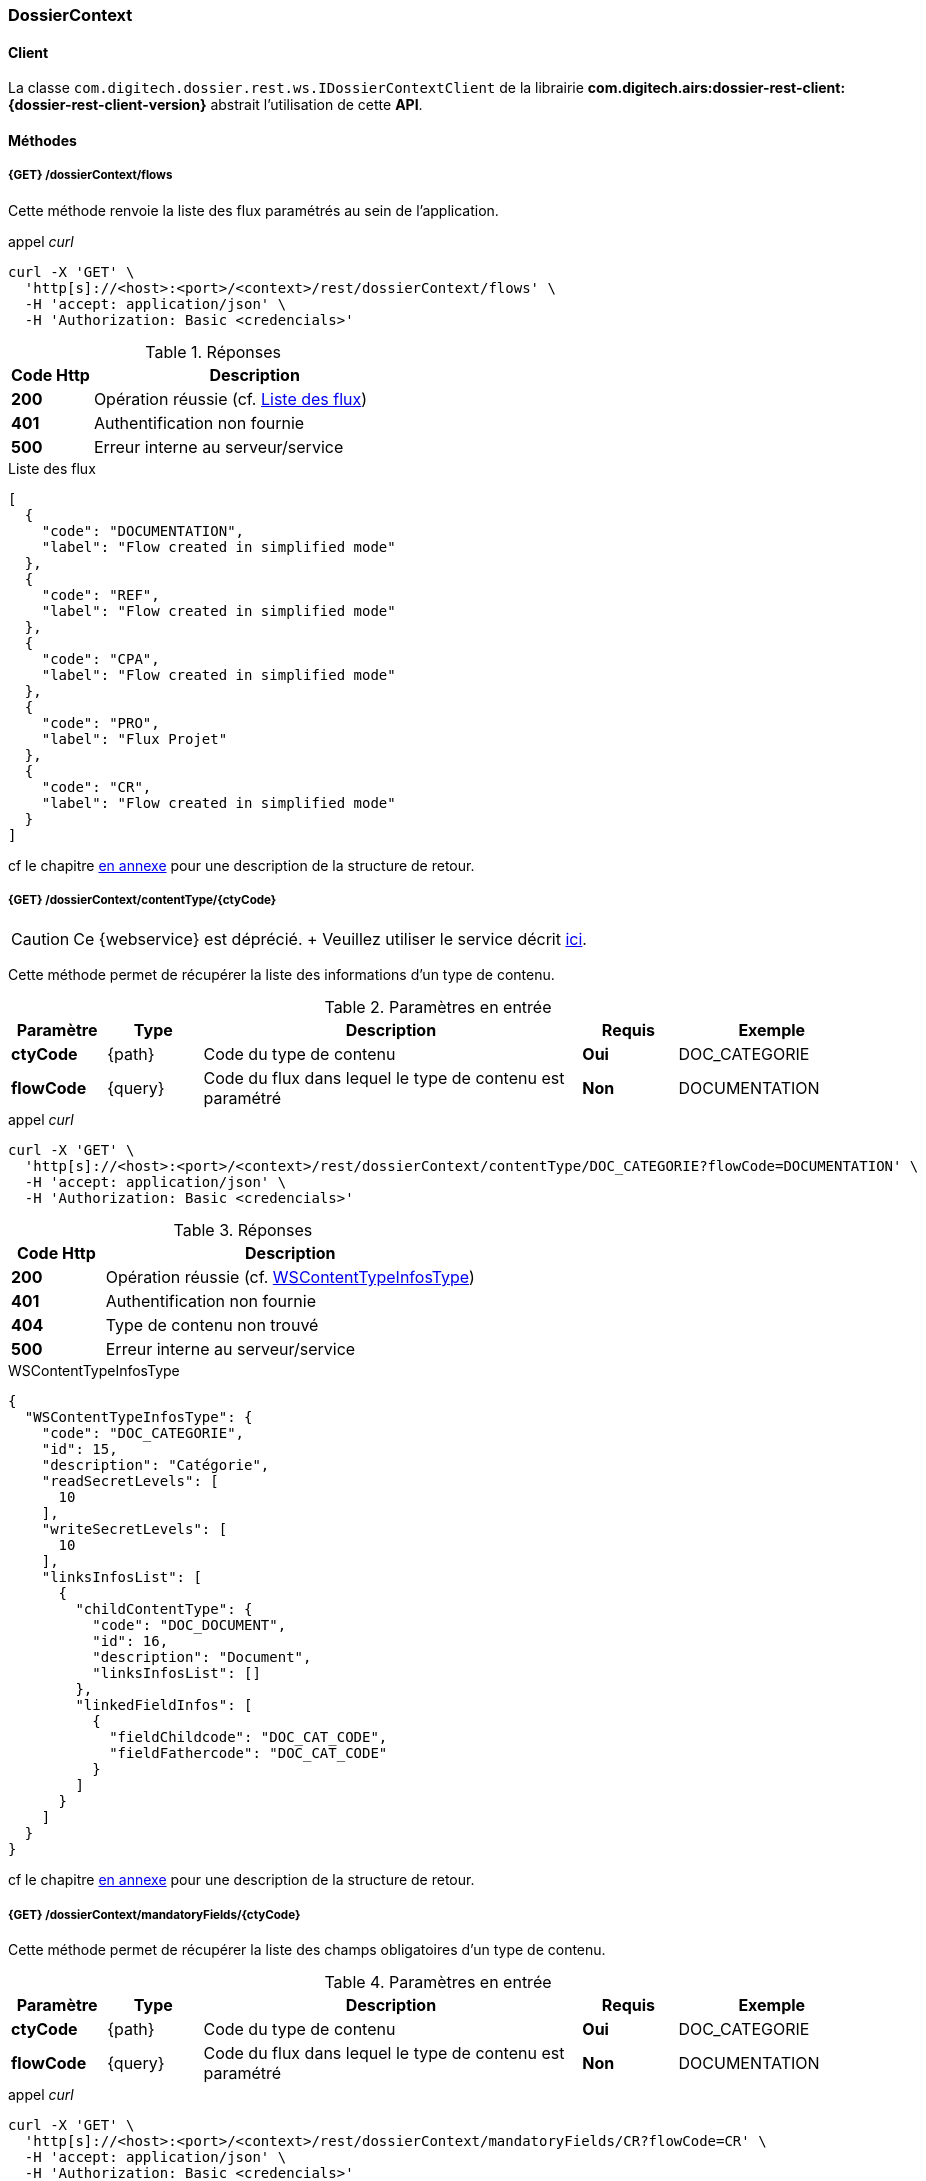 [[dossierContext_rest]]
=== DossierContext

==== Client

La classe `com.digitech.dossier.rest.ws.IDossierContextClient` de la librairie *com.digitech.airs:dossier-rest-client:{dossier-rest-client-version}* abstrait
l'utilisation
de cette *API*.

==== Méthodes
===== {GET} /dossierContext/flows

Cette méthode renvoie la liste des flux paramétrés au sein de l'application.

[source]
.appel _curl_
----
curl -X 'GET' \
  'http[s]://<host>:<port>/<context>/rest/dossierContext/flows' \
  -H 'accept: application/json' \
  -H 'Authorization: Basic <credencials>'
----

[cols="^1a,4a",options="header"]
.Réponses
|===
|Code Http|Description
|[lime]*200*|Opération réussie (cf. <<dossiercontext_getflowsjson_response>>)
|[red]*401*|Authentification non fournie
|[red]*500*|Erreur interne au serveur/service
|===

[[dossiercontext_getflowsjson_response]]
[source,json]
.Liste des flux
----
[
  {
    "code": "DOCUMENTATION",
    "label": "Flow created in simplified mode"
  },
  {
    "code": "REF",
    "label": "Flow created in simplified mode"
  },
  {
    "code": "CPA",
    "label": "Flow created in simplified mode"
  },
  {
    "code": "PRO",
    "label": "Flux Projet"
  },
  {
    "code": "CR",
    "label": "Flow created in simplified mode"
  }
]
----

cf le chapitre <<appendix_dossiercontext, en annexe>> pour une description de la structure de retour.

[[dossierContext_contentType_ctycode_old]]
===== {GET} /dossierContext/contentType/{ctyCode}

[CAUTION]
====
Ce {webservice} est déprécié. + Veuillez utiliser le service décrit <<dossierContext_contentType_ctycode_new, ici>>.
====

Cette méthode permet de récupérer la liste des informations d'un type de contenu.

[cols="1a,1a,4a,1a,2a",options="header"]
.Paramètres en entrée
|===
|Paramètre|Type|Description|Requis|Exemple
|*ctyCode*|{path}|Code du type de contenu|[red]*Oui*|DOC_CATEGORIE
|*flowCode*|{query}|Code du flux dans lequel le type de contenu est paramétré|[green]*Non*|DOCUMENTATION
|===

[source]
.appel _curl_
----
curl -X 'GET' \
  'http[s]://<host>:<port>/<context>/rest/dossierContext/contentType/DOC_CATEGORIE?flowCode=DOCUMENTATION' \
  -H 'accept: application/json' \
  -H 'Authorization: Basic <credencials>'
----

[cols="^1a,4a",options="header"]
.Réponses
|===
|Code Http|Description
^|[lime]*200*|Opération réussie (cf. <<dossiercontext_getcontenttypejson_response>>)
^|[red]*401*|Authentification non fournie
^|[red]*404*|Type de contenu non trouvé
^|[red]*500*|Erreur interne au serveur/service
|===

[[dossiercontext_getcontenttypejson_response]]
[source,json]
.WSContentTypeInfosType
----
{
  "WSContentTypeInfosType": {
    "code": "DOC_CATEGORIE",
    "id": 15,
    "description": "Catégorie",
    "readSecretLevels": [
      10
    ],
    "writeSecretLevels": [
      10
    ],
    "linksInfosList": [
      {
        "childContentType": {
          "code": "DOC_DOCUMENT",
          "id": 16,
          "description": "Document",
          "linksInfosList": []
        },
        "linkedFieldInfos": [
          {
            "fieldChildcode": "DOC_CAT_CODE",
            "fieldFathercode": "DOC_CAT_CODE"
          }
        ]
      }
    ]
  }
}
----

cf le chapitre <<appendix_dossiercontext_WSContentTypeInfosType, en annexe>> pour une description de la structure de retour.

===== {GET} /dossierContext/mandatoryFields/{ctyCode}

Cette méthode permet de récupérer la liste des champs obligatoires d'un type de contenu.

[cols="1a,1a,4a,1a,2a",options="header"]
.Paramètres en entrée
|===
|Paramètre|Type|Description|Requis|Exemple
|*ctyCode*|{path}|Code du type de contenu|[red]*Oui*|DOC_CATEGORIE
|*flowCode*|{query}|Code du flux dans lequel le type de contenu est paramétré|[green]*Non*|DOCUMENTATION
|===

[source]
.appel _curl_
----
curl -X 'GET' \
  'http[s]://<host>:<port>/<context>/rest/dossierContext/mandatoryFields/CR?flowCode=CR' \
  -H 'accept: application/json' \
  -H 'Authorization: Basic <credencials>'
----

[cols="^1a,4a",options="header"]
.Réponses
|===
|Code Http|Description
^|[lime]*200*|Opération réussie (cf. <<dossiercontext_getmandatoryfieldsjson_response>>)
^|[red]*401*|Authentification non fournie
^|[red]*404*|Type de contenu non trouvé
^|[red]*500*|Erreur interne au serveur/service
|===

[[dossiercontext_getmandatoryfieldsjson_response]]
[source,json]
.Structure de retour
----
[
  "CR_THEME",
  "CR_DES",
  "CR_REDACTEUR",
  "CR_DATE"
]
----

[[dossierContext_contentType_ctycode_new]]
===== {GET} /dossierContext/contentType/{ctCode}/{mode}

Cette méthode permet de récupérer la liste des informations d'un type de contenu.

[cols="1a,1a,4a,1a,2a",options="header"]
.Paramètres en entrée
|===
|Paramètre|Type|Description|Requis|Exemple
|*ctCode*|{path}|Code du type de contenu|[red]*Oui*|DOC_CATEGORIE
|*mode*|{path}|Définition des champs selon le mode suivant :

* *CONFIG*: ensemble des champs rattachés au content-type.
* *SEARCH*: champs disponibles en recherche de documents.
* *READ*: champs lors de la consultation d'un document.
* *INSERT*: champs lors de la création d'un document (*valeur par défaut*)
* *UPDATE*: champs lors de la mise à jour d'un document.
* *INDEX*: champs disponibles lors de l'indexation d'un document.
|[green]*Non*|INSERT
|*choices*|{query}|Obtention des valeurs autorisées pour les champs *référence*|[green]*Non*|
|===

[source]
.appel _curl_
----
curl -X 'GET' \
  'http[s]://<host>:<port>/<context>/rest/dossierContext/contentType/CR/UPDATE' \
  -H 'accept: application/json' \
  -H 'Authorization: Basic <credencials>'
----

[cols="^1a,4a",options="header"]
.Réponses
|===
|Code Http|Description
^|[lime]*200*|Opération réussie (cf. exemple <<dossiercontext_getcontenttypejson_new_response1, ici>> ou <<dossiercontext_getcontenttypejson_new_response2,
là>> ou <<dossiercontext_getcontenttypejson_new_response3,encore là>>)
^|[red]*401*|Authentification non fournie
^|[red]*403*|Type de contenu non autorisé pour l'utilisateur
^|[red]*404*|Type de contenu non trouvé
^|[red]*500*|Erreur interne au serveur/service
|===

[[dossiercontext_getcontenttypejson_new_response1]]
[source,json]
.WSContentTypeInfo, *mode==INSERT*
----
{
  "contentType": {
    "code": "CR",
    "label": "Compte rendu",
    "mode": "INSERT",
    "readSecretLevels": [
      10
    ],
    "writeSecretLevels": [
      10
    ],
    "children": [],
    "fields": [
      {
        "id": 123,
        "code": "CR_DES",
        "label": "Désignation",
        "type": "text",
        "required": true,
        "reference": false,
        "multivalued": false,
        "system": false,
        "readonly": false
      },
      {
        "id": 124,
        "code": "CR_DATE",
        "label": "Date événement",
        "type": "date",
        "required": true,
        "reference": false,
        "multivalued": false,
        "system": false,
        "readonly": false
      },
      {
        "id": 125,
        "code": "CR_RESUME",
        "label": "Résumé",
        "type": "text",
        "required": false,
        "reference": false,
        "multivalued": false,
        "system": false,
        "readonly": false
      },
      {
        "id": 126,
        "code": "CR_THEME",
        "label": "Thématique",
        "type": "authority",
        "required": true,
        "reference": true,
        "multivalued": false,
        "system": false,
        "readonly": false
      },
      {
        "id": 127,
        "code": "CR_REDACTEUR",
        "label": "Rédacteur",
        "type": "user",
        "required": true,
        "reference": true,
        "multivalued": false,
        "system": false,
        "readonly": false
      }
    ]
  }
}
----

cf le chapitre <<appendix_dossiercontext_WSContentTypeInfo, en annexe>> pour une description de la structure de retour.

[[dossierContext_contentType_links]]
===== {GET} /dossierContext/contentType/links/{ctCode}

Cette méthode permet de récupérer les informations sur les liens entre content-types.

[cols="1a,1a,4a,1a,2a",options="header"]
.Paramètres en entrée
|===
|Paramètre|Type|Description|Requis|Exemple
|*ctCode*|{path}|Code du type de contenu|[red]*Oui*|DOC_CATEGORIE
|*flowCode*|{query}|Code du flux dans lequel le type de contenu est paramétré

[CAUTION]
====
Quel que soit le content-type que vous précisez, la hiérarchie complète sera retournée par l'API, c'est-à-dire en remontant au content-type *racine*.
====
|[green]*Non*|DOCUMENTATION
|===

[source]
.appel _curl_
----
curl -X 'GET' \
  'http[s]://<host>:<port>/<context>/rest/dossierContext/contentType/links/DOC_DOCUMENT' \
  -H 'accept: application/json' \
  -H 'Authorization: Basic <credencials>'
----

[cols="^1a,4a",options="header"]
.Réponses
|===
|Code Http|Description
^|[lime]*200*|Opération réussie (cf. <<dossiercontext_getcontenttype_links_json_response>>)
^|[red]*401*|Authentification non fournie
^|[red]*404*|Type de contenu non trouvé
^|[red]*500*|Erreur interne au serveur/service
|===

[[dossiercontext_getcontenttype_links_json_response]]
[source,json]
.WSContentTypeLinkInfo
----
{
  "contentTypeLink": {
    "code": "DOC_CATEGORIE",
    "label": "Catégorie",
    "children": [
      {
        "code": "DOC_DOCUMENT",
        "label": "Document",
        "linkedFields": [
          {
            "code": "DOC_CAT_CODE",
            "parentFieldCode": "DOC_CAT_CODE"
          }
        ]
      }
    ]
  }
}
----

cf le chapitre <<appendix_dossiercontext_WSContentTypeLinkInfo, en annexe>> pour une description de la structure de retour.

===== {GET} /dossierContext/contentTypes

Cette méthode permet de récupérer la liste des content-types, pour chaque *flow*

[cols="1a,1a,4a,1a,2a",options="header"]
.Paramètres en entrée
|===
|Paramètre|Type|Description|Requis|Exemple
|*hierarchy*|{query}|Est-ce que la hiérarchie entre content-types doit être calculée|[green]*Non*|
|===

[source]
.appel _curl_
----
curl -X 'GET' \
  'http[s]://<host>:<port>/<context>/rest/dossierContext/contentTypes?hierarchy=false' \
  -H 'accept: application/json' \
  -H 'Authorization: Basic <credencials>'
----

[cols="^1a,4a",options="header"]
.Réponses
|===
|Code Http|Description
^|[lime]*200*|Opération réussie (cf. <<dossiercontext_contentTypes_json_response>>)
^|[red]*401*|Authentification non fournie
^|[red]*404*|Type de contenu non trouvé
^|[red]*500*|Erreur interne au serveur/service
|===


[[dossiercontext_contentTypes_json_response]]
[source,json]
----
{
  "MONTEE_SUR_CALE": [
    {
      "code": "ARMATEUR",
      "label": "Armateur",
      "children": [
        {
          "code": "NAVIRE",
          "label": "Navire",
          "children": [
            {
              "code": "MONTEE_SUR_CALE",
              "label": "Montée sur cale",
              "children": [
                {
                  "code": "DOC_MONTEE",
                  "label": "Documents"
                }
              ]
            }
          ]
        }
      ]
    },
    {
      "code": "ARMATEUR",
      "label": "Armateur",
      "children": [
        {
          "code": "NAVIRE",
          "label": "Navire",
          "children": [
            {
              "code": "MONTEE_SUR_CALE",
              "label": "Montée sur cale",
              "children": [
                {
                  "code": "DOC_MONTEE",
                  "label": "Documents"
                }
              ]
            }
          ]
        }
      ]
    },
    {
      "code": "ARMATEUR",
      "label": "Armateur",
      "children": [
        {
          "code": "NAVIRE",
          "label": "Navire",
          "children": [
            {
              "code": "MONTEE_SUR_CALE",
              "label": "Montée sur cale",
              "children": [
                {
                  "code": "DOC_MONTEE",
                  "label": "Documents"
                }
              ]
            }
          ]
        }
      ]
    },
    {
      "code": "ARMATEUR",
      "label": "Armateur",
      "children": [
        {
          "code": "NAVIRE",
          "label": "Navire",
          "children": [
            {
              "code": "MONTEE_SUR_CALE",
              "label": "Montée sur cale",
              "children": [
                {
                  "code": "DOC_MONTEE",
                  "label": "Documents"
                }
              ]
            }
          ]
        }
      ]
    }
  ],
  "COURRIER": [
    {
      "code": "DCOU_COURRIER",
      "label": "Courriers"
    }
  ],
  "REF_DOCUMENT": [
    {
      "code": "DOC_TECH",
      "label": "Documentations techniques"
    }
  ]
}
----

===== {GET} /dossierContext/contentTypes/{flowCode}

Cette méthode permet de récupérer la liste des content-types, pour un *flow/flux* précisé.

[cols="1a,1a,4a,1a,2a",options="header"]
.Paramètres en entrée
|===
|Paramètre|Type|Description|Requis|Exemple
|*flowCode*|{path}|Code du flux|[red]*Oui*|*TADA*
|*hierarchy*|{query}|Est-ce que la hiérarchie entre content-types doit être calculée|[green]*Non*|
|===

[source]
.appel _curl_
----
curl -X 'GET' \
  'http[s]://<host>:<port>/<context>/rest/dossierContext/contentTypes/MONTEE_SUR_CALE?hierarchy=true' \
  -H 'accept: application/json' \
  -H 'Authorization: Basic <credencials>'
----

[cols="^1a,4a",options="header"]
.Réponses
|===
|Code Http|Description
^|[lime]*200*|Opération réussie (cf. <<dossiercontext_contentTypes_flowcode_json_response>>)
^|[red]*401*|Authentification non fournie
^|[red]*404*|Flux non trouvé
^|[red]*500*|Erreur interne au serveur/service
|===


[[dossiercontext_contentTypes_flowcode_json_response]]
[source,json]
----
[
  {
    "code": "ARMATEUR",
    "label": "Armateur",
    "children": [
      {
        "code": "NAVIRE",
        "label": "Navire",
        "children": [
          {
            "code": "MONTEE_SUR_CALE",
            "label": "Montée sur cale",
            "children": [
              {
                "code": "DOC_MONTEE",
                "label": "Documents"
              }
            ]
          }
        ]
      }
    ]
  },
  {
    "code": "ARMATEUR",
    "label": "Armateur",
    "children": [
      {
        "code": "NAVIRE",
        "label": "Navire",
        "children": [
          {
            "code": "MONTEE_SUR_CALE",
            "label": "Montée sur cale",
            "children": [
              {
                "code": "DOC_MONTEE",
                "label": "Documents"
              }
            ]
          }
        ]
      }
    ]
  },
  {
    "code": "ARMATEUR",
    "label": "Armateur",
    "children": [
      {
        "code": "NAVIRE",
        "label": "Navire",
        "children": [
          {
            "code": "MONTEE_SUR_CALE",
            "label": "Montée sur cale",
            "children": [
              {
                "code": "DOC_MONTEE",
                "label": "Documents"
              }
            ]
          }
        ]
      }
    ]
  },
  {
    "code": "ARMATEUR",
    "label": "Armateur",
    "children": [
      {
        "code": "NAVIRE",
        "label": "Navire",
        "children": [
          {
            "code": "MONTEE_SUR_CALE",
            "label": "Montée sur cale",
            "children": [
              {
                "code": "DOC_MONTEE",
                "label": "Documents"
              }
            ]
          }
        ]
      }
    ]
  }
]
----